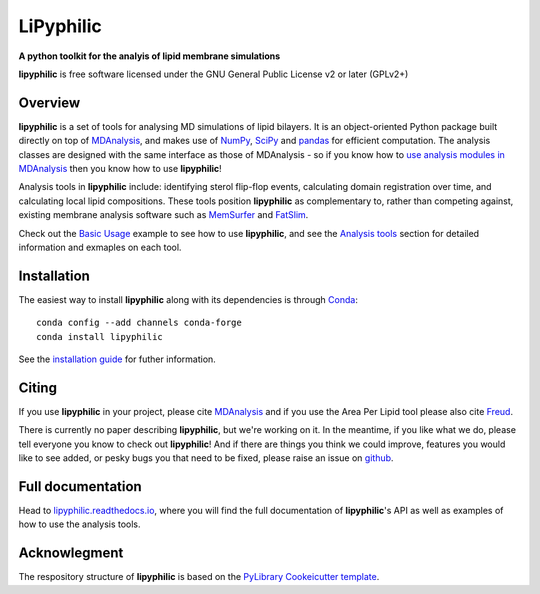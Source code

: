 ==========
LiPyphilic
==========

.. start-description

**A python toolkit for the analyis of lipid membrane simulations**

.. start-badges

|conda|
|pypi|
|docs|
|travis|
|codecov|
|code-quality|
|supported-versions|
|requires|

.. |conda| image:: https://img.shields.io/conda/vn/conda-forge/lipyphilic.svg
    :alt: Conda-fogre latest release
    :target: https://anaconda.org/conda-forge/lipyphilic

.. |pypi| image:: https://img.shields.io/pypi/v/lipyphilic.svg
    :alt: PyPI Package latest release
    :target: https://pypi.org/project/lipyphilic

.. |docs| image:: https://readthedocs.org/projects/lipyphilic/badge/?style=flat
    :target: https://readthedocs.org/projects/lipyphilic
    :alt: Documentation Status

.. |travis| image:: https://api.travis-ci.com/p-j-smith/lipyphilic.svg?branch=master
    :alt: Travis-CI Build Status
    :target: https://travis-ci.com/github/p-j-smith/lipyphilic

.. |codecov| image:: https://codecov.io/gh/p-j-smith/lipyphilic/branch/master/graphs/badge.svg?branch=master
    :alt: Coverage Status
    :target: https://codecov.io/github/p-j-smith/lipyphilic

.. |code-quality| image:: https://img.shields.io/lgtm/grade/python/g/p-j-smith/lipyphilic.svg
    :alt: LGTM code quality
    :target: https://lgtm.com/projects/g/p-j-smith/lipyphilic/context:python

.. |supported-versions| image:: https://img.shields.io/pypi/pyversions/lipyphilic.svg
    :alt: Supported versions
    :target: https://pypi.org/project/lipyphilic

.. |requires| image:: https://requires.io/github/p-j-smith/lipyphilic/requirements.svg?branch=master
    :alt: Requirements Status
    :target: https://requires.io/github/p-j-smith/lipyphilic/requirements/?branch=master

.. end-badges

**lipyphilic** is free software licensed under the GNU General Public License v2 or later (GPLv2+)

Overview
========

**lipyphilic** is a set of tools for analysing MD simulations of lipid bilayers. It is an object-oriented
Python package built directly on top of `MDAnalysis <https://www.mdanalysis.org/>`__, and makes use of
`NumPy <https://numpy.org/>`__, `SciPy <https://www.scipy.org/>`__ and `pandas <https://pandas.pydata.org/>`__ for
efficient computation. The analysis classes are designed with the same interface as those of MDAnalysis -
so if you know how to `use analysis modules in
MDAnalysis <https://userguide.mdanalysis.org/stable/examples/quickstart.html#Analysis>`__ then you know how
to use **lipyphilic**!
 
Analysis tools in **lipyphilic** include: identifying sterol flip-flop events, calculating domain registration over time,
and calculating local lipid compositions. These tools position **lipyphilic** as complementary to, rather than
competing against, existing membrane analysis software such as `MemSurfer <https://github.com/LLNL/MemSurfer>`__ and
`FatSlim <http://fatslim.github.io/>`__.

Check out the `Basic Usage <https://lipyphilic.readthedocs.io/en/stable/usage.html>`__ example to see how to use
**lipyphilic**, and see the `Analysis tools <https://lipyphilic.readthedocs.io/en/stable/reference/analyses.html>`__ 
section for detailed information and exmaples on each tool.

Installation
============

The easiest way to install **lipyphilic** along with its dependencies is through `Conda
<https://docs.conda.io/en/latest/index.html>`__::

    conda config --add channels conda-forge
    conda install lipyphilic

See the `installation guide <https://lipyphilic.readthedocs.io/en/stable/installation.html>`__ for futher information.

Citing
======

If you use **lipyphilic** in your project, please cite `MDAnalysis <https://www.mdanalysis.org/pages/citations/>`__ and
if you use the Area Per Lipid tool please also cite `Freud <https://freud.readthedocs.io/en/stable/reference/citing.html>`__.

There is currently no paper describing **lipyphilic**, but we're working on it. In the meantime, if you like what we
do, please tell everyone you know to check out **lipyphilic**! And if there are things you think we could improve, features
you would like to see added, or pesky bugs you that need to be fixed, please raise an issue on
`github <https://github.com/p-j-smith/lipyphilic/issues>`__.

.. end-description

Full documentation
==================

Head to `lipyphilic.readthedocs.io <https://lipyphilic.readthedocs.io/en/stable/>`__, where you will find the full
documentation of **lipyphilic**'s API as well as examples of how to use the analysis tools.

Acknowlegment
=============

The respository structure of **lipyphilic** is based on the
`PyLibrary Cookeicutter template <https://github.com/ionelmc/cookiecutter-pylibrary>`__.

